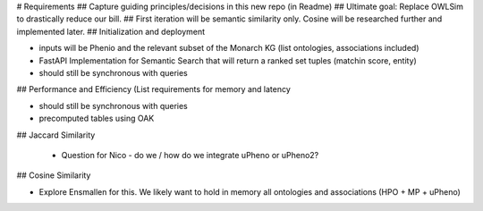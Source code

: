 # Requirements
## Capture guiding principles/decisions in this new repo (in Readme)
## Ultimate goal: Replace OWLSim to drastically reduce our bill. 
## First iteration will be semantic similarity only.  Cosine will be researched further and implemented later.
## Initialization and deployment

- inputs will be Phenio and the relevant subset of the Monarch KG (list ontologies, associations included)

- FastAPI Implementation for Semantic Search that will return a ranked set tuples (matchin score, entity)

- should still be synchronous with queries

## Performance and Efficiency (List requirements for memory and latency 

- should still be synchronous with queries

- precomputed tables using OAK

## Jaccard Similarity
 
 - Question for Nico - do we / how do we integrate uPheno or uPheno2? 
 
## Cosine Similarity

- Explore Ensmallen for this. We likely want to hold in memory all ontologies and associations (HPO + MP + uPheno) 
